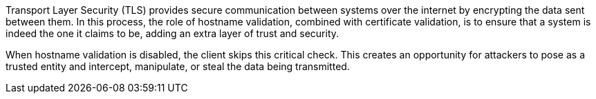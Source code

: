 Transport Layer Security (TLS) provides secure communication between systems
over the internet by encrypting the data sent between them. In this process,
the role of hostname validation, combined with certificate validation, is to
ensure that a system is indeed the one it claims to be, adding an extra layer
of trust and security.

When hostname validation is disabled, the client skips this critical check.
This creates an opportunity for attackers to pose as a trusted entity and
intercept, manipulate, or steal the data being transmitted.


